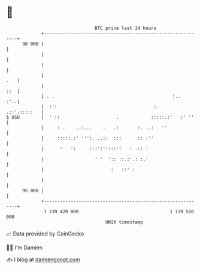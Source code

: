 * 👋

#+begin_example
                                    BTC price last 24 hours                    
                +------------------------------------------------------------+ 
         98 000 |                                                            | 
                |                                                            | 
                |                                                            | 
                |                                                        .   | 
                |                                                        ::  | 
                | . .                                            :..     :'..| 
                |  :':                                    :.    .::'.:::::   | 
   $ USD        |  ' ::                     .            :::::.:'   :' ''    | 
                |     : .    ..:...    .   .:       :. ..:   ''              | 
                |     :::::.:' ''':. ..::  :::      :: :''                   | 
                |      '   ':     :::':'::::':   : .:: :                     | 
                |                   ' '  ':: ::.:'.: :.'                     | 
                |                         :   ::' :                          | 
                |                                                            | 
         95 000 |                                                            | 
                +------------------------------------------------------------+ 
                 1 739 420 000                                  1 739 510 000  
                                        UNIX timestamp                         
#+end_example
📈 Data provided by CoinGecko

🧑‍💻 I'm Damien

✍️ I blog at [[https://www.damiengonot.com][damiengonot.com]]
